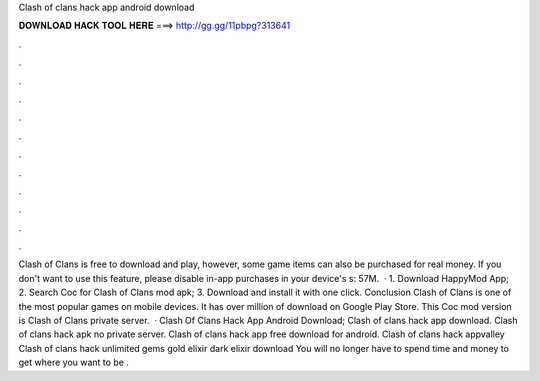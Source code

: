 Clash of clans hack app android download

𝐃𝐎𝐖𝐍𝐋𝐎𝐀𝐃 𝐇𝐀𝐂𝐊 𝐓𝐎𝐎𝐋 𝐇𝐄𝐑𝐄 ===> http://gg.gg/11pbpg?313641

.

.

.

.

.

.

.

.

.

.

.

.

Clash of Clans is free to download and play, however, some game items can also be purchased for real money. If you don't want to use this feature, please disable in-app purchases in your device's s: 57M.  · 1. Download HappyMod App; 2. Search Coc for Clash of Clans mod apk; 3. Download and install it with one click. Conclusion Clash of Clans is one of the most popular games on mobile devices. It has over million of download on Google Play Store. This Coc mod version is Clash of Clans private server.  · Clash Of Clans Hack App Android Download; Clash of clans hack app download. Clash of clans hack apk no private server. Clash of clans hack app free download for android. Clash of clans hack appvalley Clash of clans hack unlimited gems gold elixir dark elixir download You will no longer have to spend time and money to get where you want to be .